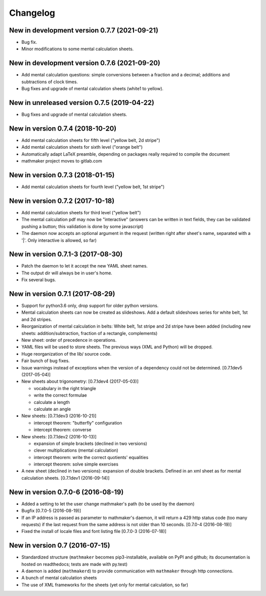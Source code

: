 Changelog
=========

New in development version 0.7.7 (2021-09-21)
---------------------------------------------

* Bug fix.
* Minor modifications to some mental calculation sheets.


New in development version 0.7.6 (2021-09-20)
---------------------------------------------

* Add mental calculation questions: simple conversions between a fraction and a decimal; additions and subtractions of clock times.
* Bug fixes and upgrade of mental calculation sheets (white1 to yellow).


New in unreleased version 0.7.5 (2019-04-22)
--------------------------------------------

* Bug fixes and upgrade of mental calculation sheets.


New in version 0.7.4 (2018-10-20)
---------------------------------

* Add mental calculation sheets for fifth level ("yellow belt, 2d stripe")
* Add mental calculation sheets for sixth level ("orange belt")
* Automatically adapt LaTeX preamble, depending on packages really required to compile the document
* mathmaker project moves to gitlab.com

New in version 0.7.3 (2018-01-15)
---------------------------------

* Add mental calculation sheets for fourth level ("yellow belt, 1st stripe")

New in version 0.7.2 (2017-10-18)
---------------------------------

* Add mental calculation sheets for third level ("yellow belt")
* The mental calculation pdf may now be "interactive" (answers can be written in text fields, they can be validated pushing a button; this validation is done by some javascript)
* The daemon now accepts an optional argument in the request (written right after sheet's name, separated with a '|'. Only interactive is allowed, so far)

New in version 0.7.1-3 (2017-08-30)
-----------------------------------

* Patch the daemon to let it accept the new YAML sheet names.
* The output dir will always be in user's home.
* Fix several bugs.

New in version 0.7.1 (2017-08-29)
---------------------------------

* Support for python3.6 only, drop support for older python versions.
* Mental calculation sheets can now be created as slideshows. Add a default slideshows series for white belt, 1st and 2d stripes.
* Reorganization of mental calculation in belts: White belt, 1st stripe and 2d stripe have been added (including new sheets: addition/subtraction, fraction of a rectangle, complements)
* New sheet: order of precedence in operations.
* YAML files will be used to store sheets. The previous ways (XML and Python) will be dropped.
* Huge reorganization of the lib/ source code.
* Fair bunch of bug fixes.
* Issue warnings instead of exceptions when the version of a dependency could not be determined. [0.7.1dev5 (2017-05-04)]
* New sheets about trigonometry: [0.7.1dev4 (2017-05-03)]

  - vocabulary in the right triangle
  - write the correct formulae
  - calculate a length
  - calculate an angle

* New sheets: [0.7.1dev3 (2016-10-21)]

  - intercept theorem: "butterfly" configuration
  - intercept theorem: converse

* New sheets: [0.7.1dev2 (2016-10-13)]

  - expansion of simple brackets (declined in two versions)
  - clever multiplications (mental calculation)
  - intercept theorem: write the correct quotients' equalities
  - intercept theorem: solve simple exercises

* A new sheet (declined in two versions): expansion of double brackets. Defined in an xml sheet as for mental calculation sheets. [0.7.1dev1 (2016-09-14)]

New in version 0.7.0-6 (2016-08-19)
-----------------------------------

* Added a setting to let the user change mathmaker's path (to be used by the daemon)
* Bugfix [0.7.0-5 (2016-08-19)]
* If an IP address is passed as parameter to mathmaker's daemon, it will return a 429 http status code (too many requests) if the last request from the same address is not older than 10 seconds. [0.7.0-4 (2016-08-19)]
* Fixed the install of locale files and font listing file [0.7.0-3 (2016-07-18)]

New in version 0.7 (2016-07-15)
-------------------------------

* Standardized structure (``mathmaker`` becomes pip3-installable, available on PyPI and github; its documentation is hosted on readthedocs; tests are made with py.test)
* A daemon is added (``mathmakerd``) to provide communication with ``mathmaker`` through http connections.
* A bunch of mental calculation sheets
* The use of XML frameworks for the sheets (yet only for mental calculation, so far)
